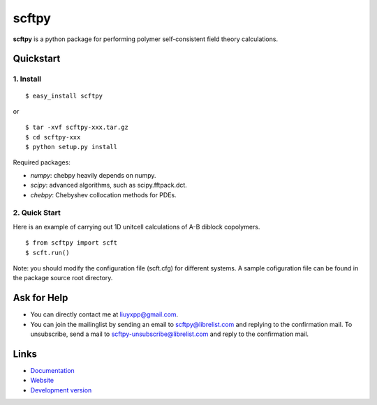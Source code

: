 scftpy
======

**scftpy** is a python package for performing polymer self-consistent field theory calculations. 

Quickstart
----------

1. Install
^^^^^^^^^^

::

    $ easy_install scftpy

or

::

    $ tar -xvf scftpy-xxx.tar.gz
    $ cd scftpy-xxx
    $ python setup.py install

Required packages:

* `numpy`: chebpy heavily depends on numpy.
* `scipy`: advanced algorithms, such as scipy.fftpack.dct.
* `chebpy`: Chebyshev collocation methods for PDEs.

2. Quick Start
^^^^^^^^^^^^^^

Here is an example of carrying out 1D unitcell calculations of A-B diblock copolymers.

::

    $ from scftpy import scft
    $ scft.run()

Note: you should modify the configuration file (scft.cfg) for different systems. 
A sample cofiguration file can be found in the package source root directory.

Ask for Help
------------

* You can directly contact me at liuyxpp@gmail.com.
* You can join the mailinglist by sending an email to scftpy@librelist.com 
  and replying to the confirmation mail. 
  To unsubscribe, send a mail to scftpy-unsubscribe@librelist.com 
  and reply to the confirmation mail.

Links
-----

* `Documentation <http://pypi.python.org/pypi/scftpy>`_
* `Website <http://ngpy.org>`_
* `Development version <http://bitbucket.org/liuyxpp/scftpy/>`_

